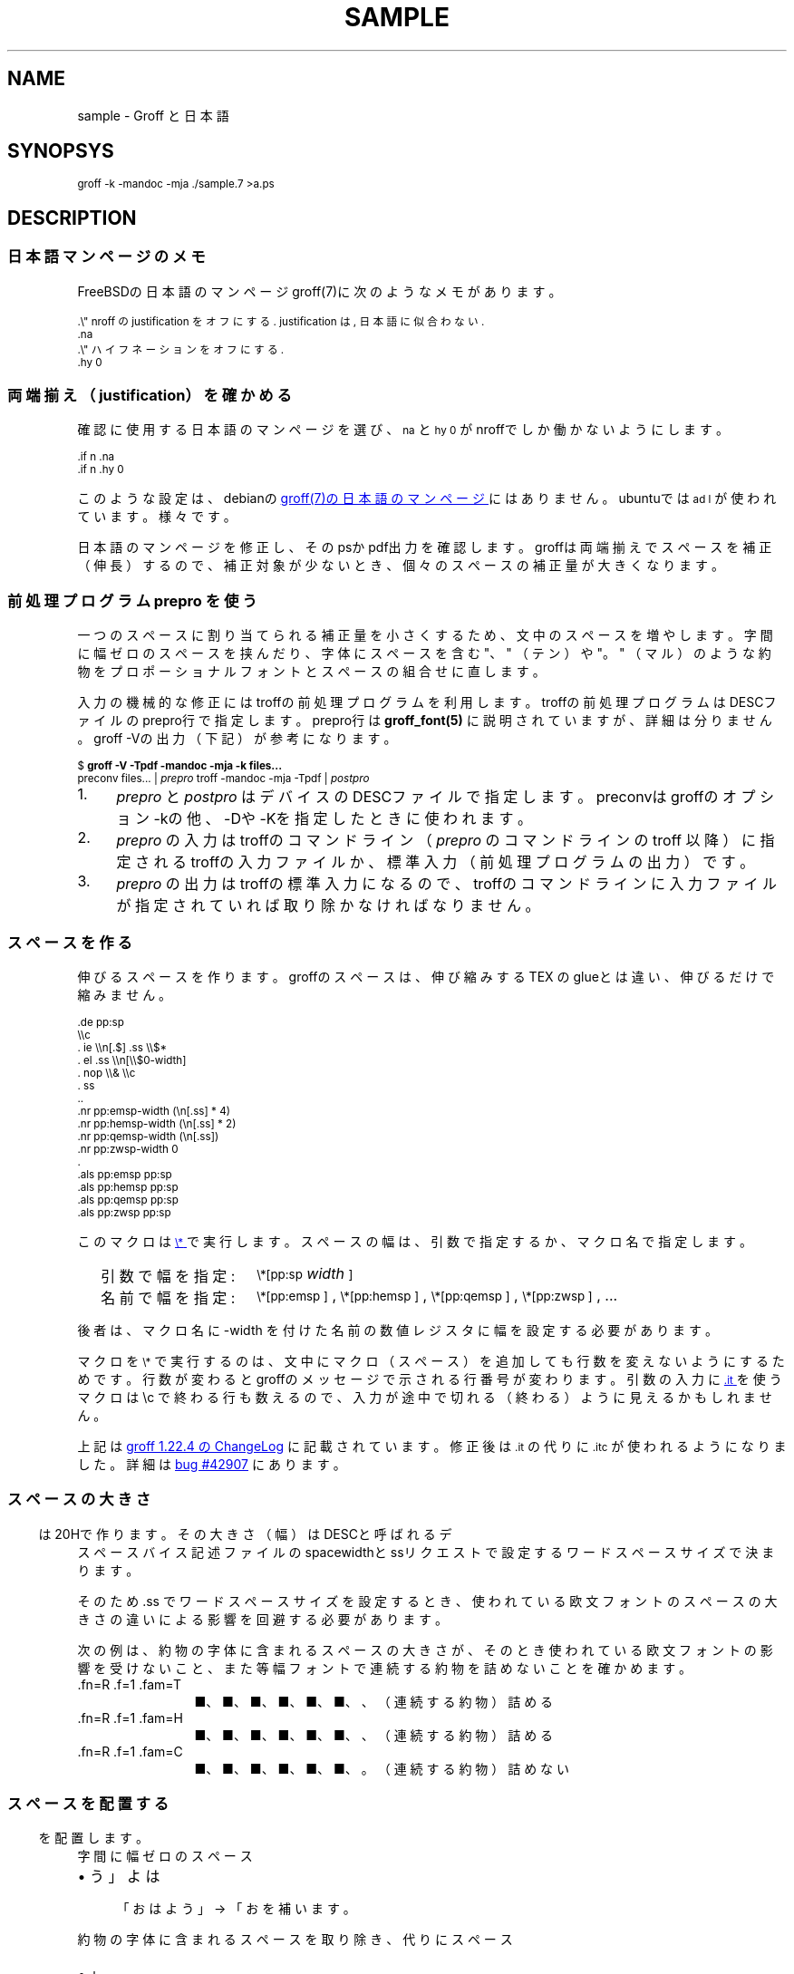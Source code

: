 '\" t
.\" -*- nroff -*-
.nr pp:debug 0
.TH SAMPLE 7
.\"ss 12
.ds dg "\v[-0.4m]\s-3\[dg]\s+3\v[+0.4m]\""
.ds dd "\v[-0.4m]\s-3\[dd]\s+3\v[+0.4m]\""
.ds dg "\v[-0.4m]\s-3\f(MR†\fP\s+3\v[+0.4m]\""
.ds dd "\v[-0.4m]\s-3\f(MR‡\fP\s+3\v[+0.4m]\""
.ds la \[u3008]
.ds ra \[u3009]
.ds C` \s-1
.ds C' \s+1
.\"char \(bu *
.ds TeX T\h'-.2m'\v'.2m'E\v'-.2m'\h'-.1m'X\" Knuth's TeX
.
.ds emsp \m[red]\D'l 0 0.1'\D'l 1 0'\D'l 0 -0.6'\D'l -1 0'\D'l 0 0.5'\h'1'\m[]
.ds ensp \m[red]\D'l 0 0.1'\D'l 0.5 0'\D'l 0 -0.6'\D'l -0.5 0'\D'l 0 0.5'\h'0.5'\m[]
.ds qwsp \m[red]\D'l 0 0.1'\D'l 0.25 0'\D'l 0 -0.6'\D'l -0.25 0'\D'l 0 0.5'\h'0.25'\m[]
.ds zwsp \m[red]\D'l 0 0.1'\D'l 0.1 0'\D'l 0 -0.6'\D'l -0.1 0'\D'l 0 0.5'\h'0.1'\m[]
.
.\".ig ..
.am1 EX
.nr VS_EX (\\n[PS] * 120 / 100)
.vs \\n[VS_EX]u
.ps -1
..
.am1 EE
.ps
..
.\"...
.
.\" ------------------------------------------------------------------
.SH NAME
.\" ------------------------------------------------------------------
.
sample \- Groff と日本語
.
.\" ------------------------------------------------------------------
.SH SYNOPSYS
.\" ------------------------------------------------------------------
.
.EX
groff -k -mandoc -mja ./sample.7 >a.ps
.EE
.
.\" ------------------------------------------------------------------
.SH DESCRIPTION
.\" ------------------------------------------------------------------
.
.
.\" ------------------------------------------------------------------
.SS 日本語マンページのメモ
.\" ------------------------------------------------------------------
.
FreeBSDの日本語のマンページgroff(7)に次のようなメモがあります。
.
.PP
.EX
\&.\e" nroff の justification をオフにする. justification は, 日本語に似合わない.\""
\&.na
\&.\e" ハイフネーションをオフにする.\""
\&.hy 0
.EE
.
.\" ------------------------------------------------------------------
.SS 両端揃え（justification）を確かめる
.\" ------------------------------------------------------------------
.
.PP
確認に使用する日本語のマンページを選び、\f(CW\*(C`na\*(C'\fP と
\f(CW\*(C`hy 0\*(C'\fP がnroffでしか働かないようにします。
.
.PP
.EX
\&.if n .na
\&.if n .hy 0
.EE
.
.PP
このような設定は、debianの
.UR https://manpages.debian.org/buster/manpages-ja/groff.7.ja.html
groff(7)の日本語のマンページ
.UE \c
.
にはありません。ubuntuでは \f(CW\*(C`ad l\*(C'\fP が使われています。様々です。
.
.PP
日本語のマンページを修正し、そのpsかpdf出力を確認します。groffは両端揃
えでスペースを補正（伸長）するので、補正対象が少ないとき、個々のスペー
スの補正量が大きくなります。
.
.
.\" ------------------------------------------------------------------
.SS 前処理プログラム prepro を使う
.\" ------------------------------------------------------------------
.
一つのスペースに割り当てられる補正量を小さくするため、文中のスペースを
増やします。
.
字間に幅ゼロのスペースを挟んだり、字体にスペースを含む "、" （テン）や
"。" （マル）のような約物をプロポーショナルフォントとスペースの組合せ
に直します。
.
.PP
入力の機械的な修正にはtroffの前処理プログラムを利用します。troffの前処
理プログラムはDESCファイルのprepro行で指定します。prepro行は
.BR groff_font(5)
に説明されていますが、詳細は分りません。groff \-Vの出力（下記）が参考
になります。
.
.PP
.EX
\&$ \fBgroff -V -Tpdf -mandoc -mja -k files...\fP
\&preconv files... | \fIprepro\fP troff -mandoc -mja -Tpdf | \fIpostpro\fP
.EE
.
.PP
.IP 1. 4
\fIprepro\fP と \fIpostpro\fP はデバイスのDESCファイルで指定します。
preconvはgroffのオプション \-kの他、\-Dや \-Kを指定したときに使われま
す。
.
.IP 2.
\fIprepro\fP の入力はtroffのコマンドライン（\fIprepro\fP のコマンドラ
インの troff 以降）に指定されるtroffの入力ファイルか、標準入力（前処理
プログラムの出力）です。
.
.IP 3.
\fIprepro\fP の出力はtroffの標準入力になるので、troffのコマンドライン
に入力ファイルが指定されていれば取り除かなければなりません。
.
.\" ------------------------------------------------------------------
.SS スペースを作る
.\" ------------------------------------------------------------------
.
伸びるスペースを作ります。groffのスペースは、伸び縮みする \*[TeX] の
glueとは違い、伸びるだけで縮みません。
.
.PP
.EX
\&.de pp:sp
\e\ec
\&.  ie \e\en[.$] .ss \e\e$*
\&.  el .ss \e\en[\e\e$0-width]
\&.  nop \e\e& \e\ec
\&.  ss
\&..
\&.nr pp:emsp-width  (\en[.ss] * 4)
\&.nr pp:hemsp-width (\en[.ss] * 2)
\&.nr pp:qemsp-width (\en[.ss])
.\"\&.nr pp:wdsp-width  \en[.ss]
.\"\&.nr pp:nrsp-width  (\en[.ss] / 4)
\&.nr pp:zwsp-width  0
\&.
\&.als pp:emsp  pp:sp
\&.als pp:hemsp pp:sp
\&.als pp:qemsp pp:sp
.\"\&.als pp:wdsp  pp:sp
.\"\&.als pp:nrsp  pp:sp
\&.als pp:zwsp  pp:sp
.EE
.
.PP
このマクロは
.UR https://www.gnu.org/software/groff/manual/html_node/Strings.html#index-_005c_002a
\f(CW\*(C`\e*\*(C'\fP
.UE
で実行します。
.
スペースの幅は、引数で指定するか、マクロ名で指定します。
.PP
.RS 2
.PD 0
.TP 16
引数で幅を指定:
.
\f(CW\*(C`\e*[pp:sp\*(C'\fP \fIwidth\fP\f(CW\*(C`]\*(C'\fP
.TP
名前で幅を指定:
.
\f(CW\*(C`\e*[pp:emsp ]\*(C'\fP, \f(CW\*(C`\e*[pp:hemsp ]\*(C'\fP,
\f(CW\*(C`\e*[pp:qemsp ]\*(C'\fP, \f(CW\*(C`\e*[pp:zwsp ]\*(C'\fP, ...
.PD
.RE
.
.PP
後者は、マクロ名に -width を付けた名前の数値レジスタに幅を設定する必要
があります。
.
.PP
マクロを \f(CW\*(C`\e*\*(C'\fP で実行するのは、文中にマクロ（スペース）を追加
しても行数を変えないようにするためです。行数が変わるとgroffのメッセー
ジで示される行番号が変わります。引数の入力に
.UR https://www.gnu.org/software/groff/manual/html_node/Input-Line-Traps.html#index-it
\f(CW\*(C`.it\*(C'\fP
.UE
を使うマクロは \ec で終わる行も数えるので、
入力が途中で切れる（終わる）ように見えるかもしれません。
.
.PP
上記は
.UR https://git.savannah.gnu.org/cgit/groff.git/tree/ChangeLog?h=1.22.4#n1519
groff 1.22.4 の ChangeLog
.UE
に記載されています。修正後は \f(CW\*(C`.it\*(C'\fP の代りに
\f(CW\*(C`.itc\*(C'\fP が使われるようになりました。
.
詳細は
.UR https://savannah.gnu.org/bugs/?42907
bug #42907
.UE
にあります。
.
.\" ------------------------------------------------------------------
.SS スペースの大きさ
.\" ------------------------------------------------------------------
.
スペース \*[ensp] は20Hで作ります。その大きさ（幅）はDESCと呼ばれるデ
バイス記述ファイルのspacewidthとssリクエストで設定するワードスペースサ
イズで決まります。
.
.TS
tab(;);
l l l.
\f(TRT Times\fP;\(->|\f(TR \fP|\(<-;\f(CW\ew'\ef(TR \efP'\fP = \w'\f(TR \fP'u
\f(HRH Helvetica\fP;\(->|\f(HR \fP|\(<-;\f(CW\ew'\ef(HR \efP'\fP = \w'\f(HR \fP'u
\f(CRC Courier\fP;\(->|\f(CR \fP|\(<-;\f(CW\ew'\ef(CR \efP'\fP = \w'\f(CR \fP'u
.TE
.
.PP
そのため \&.ss でワードスペースサイズを設定するとき、
.ig
\f(CW(\ew'\ef(TR \efP' ÷ \ew' ')\fP
.
を乗じて、
..
使われている欧文フォントのスペースの大きさの違いによる影響を
回避する必要があります。
.
.
.PP
.ne 4
次の例は、約物の字体に含まれるスペースの大きさが、そのとき使われている
欧文フォントの影響を受けないこと、また等幅フォントで連続する約物を詰め
ないことを確かめます。
.
.nr pp:debug.bak \n[pp:debug]
.nr pp:debug 2
.PP
.PD 0
.
.ds mF \n[.fam]
.nr mE \n(.f
.
.fam T
.ft \n[.fam]R
.
.TP 12m
\&.fn=\n[.fn] \&.f=\n[.f] \&.fam=\n[.fam]
■、■、■、■、■、■、、（連続する約物）詰める
.
.fam H
.ft \n[.fam]R
.TP
\&.fn=\n[.fn] \&.f=\n[.f] \&.fam=\n[.fam]
■、■、■、■、■、■、、（連続する約物）詰める
.
.fam C
.ft \n[.fam]R
.TP
\&.fn=\n[.fn] \&.f=\n[.f] \&.fam=\n[.fam]
■、■、■、■、■、■、。（連続する約物）詰めない
.
.fam \*(mF
.ft \n(mE
.PD
.nr pp:debug \n[pp:debug.bak]
.
.\" ------------------------------------------------------------------
.SS スペースを配置する
.\" ------------------------------------------------------------------
.
字間に幅ゼロのスペース \*[zwsp] を配置します。
.
.PP
.IP \(bu 4
「おはよう」 \(-> 「お\*[zwsp]は\*[zwsp]よ\*[zwsp]う」
.
.PP
約物の字体に含まれるスペースを取り除き、代りにスペース \*[ensp] を補い
ます。
.
.PP
.PD 0.1
.IP \(bu 4
「\z。\h'1m'」 \(-> 「。\&\*[ensp]」
.IP \(bu
「\z、\h'1m'」 \(-> 「、\&\*[ensp]」
.IP \(bu
「\Z'\h[0.5m]（'\h'1m'」 \(-> 「\*[ensp]\&（」
.IP \(bu
「\z）\h'1m'」 \(-> 「）\&\*[ensp]」
.IP \(bu
「\Z'\h[0.25m]・'\h'1m'」 \(-> 「\*[qwsp]\&・\&\*[qwsp]」
.PD
.
.PP
それから、日本語と欧文の境界にスペースを配置します。preproは、
.UR https://qiita.com/CodeOne/items/43d2b8e4247b020652b2
日本語文章中、 英単語の両端にスペースをつける人
.UE \c
.
のようにスペースをつけます。スペースをつける人のスペース（入力されたス
ペース）はそのまま残します。人が入力するスペースには20Hの他、groffのエ
スケープで作られたものもあります。
.
.PP
数は日本語と近いと考えられるので（説明は上のリンクを参照）、数と日本語
の境界のスペースを狭くします。
.
また数を構成するものには数字だけでなく前置記号（￥、＄、￡、等）、後置
記号（℃、％、㌔、等）、更に単位もあると思います。
.
分り難いと思われるので、
文中に次の行を置くことで追加したスペースを確認できるようにしています。
.
.PP
.EX
\&.nr pp:debug 1
.EE
.
.PP
.nr pp:debug.bak \n[pp:debug]
.nr pp:debug 1
.PD 0
.IP \(bu 4
2012年3月4日は今日と同じ曜日ですか？
.IP \(bu
弟から1,000円もらう。1,\|000円、1,\~000円など
.IP \(bu
数は単位も含みます。縦横230㎝や重さ4.75㌢は単位の後にスペースが入ります。
.IP \(bu
単位は英字の組合せも受け入れます。従って230cmと書くことができます。
.IP \(bu
単位230km/hや4.75kg/m\s-3\u2\d\s+3はパースできません。
.IP \(bu
単位230[km/h]や4.75(kg/m\s-3\u2\d\s+3)はパースできます。
.PD
.PP
カンマの後、括弧の前後のスペースの調整は難しいので、何もしていません。
.nr pp:debug \n[pp:debug.bak]
.
.
.\" ------------------------------------------------------------------
.SS 連続する約物の配置
.\" ------------------------------------------------------------------
.
.UR https://www.w3.org/TR/jlreq/
日本語組版処理の要件 （日本語版） W3C 技術ノート
.UE
.
「3.1.4 始め括弧類，終わり括弧類，読点類，句点類及び中点類が連続する場
合の配置方法」を参考にしました。例を示します。
.
.PP
.PD 0
.IP \[u2460]  4
句読点の後ろに終わり括弧類が連続
.br
…である。」この…
.
.IP \[u2461]  4
終わり括弧類の後ろに句読点が連続
.br
…である）。この…
.
.IP \[u2462]  4
読点類の後ろに始め括弧類が連続
.br
…である、「この…
.
.IP \[u2463]  4
終わり括弧類の後ろに始め括弧類が連続
.br
…である」「この…
.
.IP \[u2464]  4
始め括弧類の後ろに始め括弧類が連続
.br
…である「『この…
.
.IP \[u2465]  4
終わり括弧類の後ろに終わり括弧類が連続
.br
…である）」この…
.
.IP \[u2466]  4
括弧類と中点類が連続
.br
…「編集」・「校正」…
.PD
.
.PP
（後で）禁則ではスペースのマクロに使われる20Hを \f(CW\*(C`\e~\*(C'\fP にする必
要があります。
.
.ig
.PP
.UR https://www.gnu.org/software/groff/manual/html_node/Ligatures-and-Kerning.html
Ligatures and Kerning
.UE
も試しましたが、日本語の約物には使えませんでした。確かunicodeの文字に
は使えない、といった類のエラーが出力されました。
..
.
.
.\" ------------------------------------------------------------------
.SS プロポーショナルフォント（もどき）を作る
.\" ------------------------------------------------------------------
.
サンプルのps.localの一部を示します。全角幅1emに近いとき \ehで調整しま
す。
.
.PP
.EX
\&.\e" A.6 Full stops (cl-06)\""
\&.if (\ew'\e[u3002]' > 0.8m) .char \e[u3002] \e[u3002]\eh'-0.5m'\e" 。\""
\&.if (\ew'\e[uFF0E]' > 0.8m) .char \e[uFF0E] \e[uFF0E]\eh'-0.5m'\e" ．\""
.EE
.
.PP
以下、字体の幅が0.5em以下で「青」、そうでないとき「赤」です。（大半は
青の筈です。）
.
.de check_char
.  nop \m[grey]|\m[]\c
.  ie (\w'\\$1' <= 0.5m) .nop \m[blue]\\$1\m[]\c
.  el .nop \m[red]\\$1\m[]\c
..
.de check_w3c_jlreq_a1-7
.PD 0
.TP 3i
A.1 Opening brackets (cl-01)
.check_char ‘
.check_char “
.check_char (
.check_char （
.check_char 〔
.check_char [
.check_char ［
.check_char {
.check_char ｛
.check_char 〈
.check_char 《
.check_char 「
.check_char 『
.check_char 【
.check_char ⦅
.check_char ｟
.check_char 〘
.check_char 〖
.check_char «
.check_char 〝
.check_char
.
.TP
A.2 Closing brackets (cl-02)
.check_char ’
.check_char ”
.check_char )
.check_char ）
.check_char 〕
.check_char ]
.check_char ］
.check_char }
.check_char ｝
.check_char 〉
.check_char 》
.check_char 」
.check_char 』
.check_char 】
.check_char ⦆
.check_char ｠
.check_char 〙
.check_char 〗
.check_char »
.check_char 〟
.check_char
.
.TP
A.3 Hyphens (cl-03)
.check_char ‐
.\"check_char 〜
.check_char ゠
.check_char –
.check_char
.
.TP
A.4 Dividing punctuation marks (cl-04)
.check_char !
.check_char ！
.check_char ?
.check_char ？
.\"check_char ‼
.\"check_char ⁇
.\"check_char ⁈
.\"check_char ⁉
.check_char
.
.TP
A.5 Middle dots (cl-05)
.check_char ・
.check_char ：
.check_char :
.check_char ;
.check_char
.
.TP
A.6 Full stops (cl-06)
.check_char 。
.check_char ．
.check_char .
.check_char 
.
.TP
A.7 Commas (cl-07)
.check_char 、
.check_char ，
.check_char ,
.check_char
.PD
..
.
.PP
.check_w3c_jlreq_a1-7
.
.
.PP
フォントのインストールにmakeを使います。スタイル R I B BI を必要に応じ
てfontforgeで作成するので少し時間がかかります。
.
.PP
.EX
\&$ make -f font-sauce.mk install
.EE
.
.PP
以下の \&.mk があります。
.
.PP
.PD 0
.IP \(bu 4
.UR https://github.com/3846masa/sauce-han-fonts
醤ノ明朝
.UE
（font-sauce.mk）
.IP \(bu
.UR https://github.com/ButTaiwan/genyo-font
源様明朝
.UE
（font-genyo.mk）
.IP \(bu
.UR https://moji.or.jp/ipafont/
IPAex明朝
.UE
（font-ipaex.mk）
.IP \(bu
.UR https://moji.or.jp/ipafont/
Takao明朝
.UE
（font-takao.mk）
.PD
.
.ig
.PP
fontforgeを止めるために、
.UR https://github.com/obuk/use-groff/issues/1
イタリック体をPostScript文法で
.UE \c
ヒントを頂きました。しかし、ttfからafmを出力する、グリフ名をAdobe
Glyph Listに直す、でもfontforgeを使用しているため、止めるのは難しそう
です。
..
.
.\" ------------------------------------------------------------------
.SS unicodeの正規化を抑止する
.\" ------------------------------------------------------------------
.
groffはCJK互換漢字 F900-FAFF、CJK互換漢字補助 2F800-2FA1Fを正規化しま
す。正規化は、たとえば、「視（\e[u8996]）」とその旧字「視（\e[uFA61]）」
を「視（\e[u8996]）」にまとめます。
.
.PP
旧字を使うにはgroffのリポジトリを取得し、
\%src/\:utils/\:afmtodit/\:afmtodit.tablesと
\%src/\:libs/\:libgroff/\:uniuni.cppに正規化を抑止するパッチを当て、
groffをリビルドする必要があります。
.
.ig
.PP
groffのリビルドには抵抗があったので、先に次のようにCJK互換漢字を異体字
で定義できないか試しましたが、正規化を回避することはできませんでした。
.
.sp 0.5
.EX
\&.char \e[uFA61] \e[u8996_E0101]
.EE
..
.\" ------------------------------------------------------------------
.SS 異体字を使う
.\" ------------------------------------------------------------------
.
.PP
groffで異体字を扱うには、
.UR https://docs.microsoft.com/en-us/typography/opentype/spec/cmap
Character to Glyph Index Mapping Table (cmap)
.UE
のUVSからtextmapを作成し、
.BR afmtodit (1)
に入力して異体字をサポートするgroffのフォントを作成する必要があります。
.
.PP
異体字はフォントに依存します。「視（\e[u8996]）」とその異体字に関する
部分をいくつかのフォントで示します。
.
.TP
SauceHanSerifJP-Regular
.ta 8m +8m +8m +8m +8m +8m
.EX
u8996	1000,836,79	2	14709	uni8996
u8996_E0100	\[dq]
uFA61	1000,818,77	2	18188	uniFA61
u8996_FE00	\[dq]
u8996_E0101	\[dq]
.EE
.
.TP
GenYoMinJP-Regular
.EX
u8996	1000,836,79	2	25966	uni8996
uFA61	1000,818,77	2	32113	uniFA61
.EE
.
.TP
IPAexMincho-Regular
.EX
u8996	1000,827,74	2	9762	uni8996
uFA61	1000,812,72	2	12093	uniFA61
u8996_FE00	\[dq]
.EE
.
.PP
これを見る限り異体字はフォントごと異なることが分ります。できるだけ使用
しないでおくか、もし使うなら変更の可能性を考慮して使うのが良さそうです。
.
.PP
上のSauceHanSerifJP-Regularを見ると、「視（\f(CW\e[uFA61]\fP）」には異
体字セレクタ（Variation Selector）を用いた表現 \f(CW\e[u8996_FE00]\fP
と \f(CW\e[u8996_E0101]\fP があります。
.
.PP
旧字「\f(CW\e[u8996_E0101]\fP」は「旧字である」ということを明示するた
めに独立したVSを後に添えて「\f(CW\[u8996]\e[uE0101]\fP」と表現する方が
分りやすい場合もありそうです。
.
.ig ..
.TS
tab(;);
lfCW l l l.
\e[u9089_E0101];邉󠄁;邉\[uE0101];\[u9089_E0101];
\e[u9089_E0102];邉󠄂;邉\[uE0102];\[u9089_E0102];
\e[u9089_E0103];邉󠄃;邉\[uE0103];\[u9089_E0103];
\e[u9089_E0104];邉󠄄;邉\[uE0104];\[u9089_E0104];
\e[u9089_E0105];邉󠄅;邉\[uE0105];\[u9089_E0105];
\e[u9089_E0106];邉󠄆;邉\[uE0106];\[u9089_E0106];
\e[u9089_E0107];邉󠄇;邉\[uE0107];\[u9089_E0107];
\e[u9089_E0108];邉󠄈;邉\[uE0108];\[u9089_E0108];
\e[u9089_E0109];邉󠄉;邉\[uE0109];\[u9089_E0109];
\e[u9089_E010A];邉󠄊;邉\[uE010A];\[u9089_E010A];
\e[u9089_E010B];邉󠄋;邉\[uE010B];\[u9089_E010B];
\e[u9089_E010C];邉󠄌;邉\[uE010C];\[u9089_E010C];
\e[u9089_E010D];邉󠄍;邉\[uE010D];\[u9089_E010D];
\e[u9089_E010E];邉󠄎;邉\[uE010E];\[u9089_E010E];
\e[u908A_E0101];邊󠄁;邊\[uE0101];\[u908A_E0101];
\e[u908A_E0102];邊󠄂;邊\[uE0102];\[u908A_E0102];
\e[u908A_E0103];邊󠄃;邊\[uE0103];\[u908A_E0103];
\e[u908A_E0104];邊󠄄;邊\[uE0104];\[u908A_E0104];
\e[u908A_E0105];邊󠄅;邊\[uE0105];\[u908A_E0105];
\e[u908A_E0106];邊󠄆;邊\[uE0106];\[u908A_E0106];
\e[u908A_E0107];邊󠄇;邊\[uE0107];\[u908A_E0107];
.TE
...
.
.\" ------------------------------------------------------------------
.SS ハイパーリンクを使う
.\" ------------------------------------------------------------------
.
見出しをしおりやリンク先として使うには、見出しを定義するマクロに
\f(CW\*(C`pdfhref\*(C'\fP を追加します。
.
\f(CW\*(C`pdfhref\*(C'\fP は
.UR https://opensource.adobe.com/dc-acrobat-sdk-docs/acrobatsdk/pdfs/acrobatsdk_pdfmark.pdf
pdfmark
.UE
を利用するためのgroffのマクロです。
.
.PP
man.localに追加するコードの例を示します。
.
.sp 0.5
.EX
\&.am SH
\&.  pdfhref O 1 \e\e$*
\&.  pdfhref M -D \(dq\e\e$*
\&..
\&.am SS
\&.  pdfhref O 2 \e\e$*
\&.  pdfhref M -D \(dq\e\e$*
\&..
.EE
.
.PP
見出しはSHやSSマクロの引数で指定する他、マクロの次の行に置くことでも指
定できますが、このコードは引数で指定されたものしか扱えないということに
注意してください。
.
.PP
上のpdfhref Mで \-Dオプションに指定した文字列はリンク先を表わす名前に
なります。名前はURIの一部として使うことができます。見出しから名前を作
るとき、使えない文字はpdfcleanで取り除くことができますが、オリジナルの
pdfcleanはunicodeを扱うことができません。そのため名前に使えない文字を
\e*[pdfclean:magic]xx（xxは文字コード）に変換する修正を加えました。
.
（\c
.UR https://ja.wikipedia.org/wiki/パーセントエンコーディング
パーセントエンコーディング
.UE \c
も良いと思いますが、pdfの名前に % が使えません。）
.
pdfcleanにはスペースを \- に変換変換する修正も加えました。
.
.PP
.ds PDFBOOKMARK.NAME.10 \*[PDFBOOKMARK.NAME]
.substring PDFBOOKMARK.NAME.10 0 9
.length PDFBOOKMARK.NAME.length \*[PDFBOOKMARK.NAME]
.
変換した名前はPDFBOOKMARK.NAMEに格納されるので、次のしおりを定義するま
での間、必要なら文書の中で参照することができます。たとえば、この項の見
出し「\c
.UR ハイパーリンクを使う
.UE \c
」は、長さ \n[PDFBOOKMARK.NAME.length] 文字の長い名前になります。また
始めの10文字は「\*[PDFBOOKMARK.NAME.10]...」です。
.
.PP
それなりに動いているように見えますが、しばらく使ってみようと思います。
.
.
.\" ------------------------------------------------------------------
.SS リンクテキストのはじまりと終わりを指定する
.\" ------------------------------------------------------------------
.
マンページをpdfに出力するとき \f(CW\*(C`UR\*(C'\fP と
\f(CW\*(C`UE\*(C'\fP のパラメータを
\f(CW\*(C`pdfhref\*(C'\fP に渡すことになりますが、
.
\f(CW\*(C`pdfhref\*(C'\fP のパラメータは引数で指定しなければなりま
せん。
.
\f(CW\*(C`UR\*(C'\fP と \f(CW\*(C`UE\*(C'\fP の間に置かれたテキ
ストを引数にするのは簡単ではありません。
.
そこで \f(CW\*(C`pdfhref\*(C'\fP のインタフェースを
\f(CW\*(C`UR\*(C'\fP と \f(CW\*(C`UE\*(C'\fP に合わせて、
.
はじまりと終わりを \f(CW\*(C`pdfhref -S\*(C'\fP と
\f(CW\*(C`pdfhrefend\*(C'\fP で指定します。
.
これらは、
.B groff
のpdfドライバ
.BR gropdf (1)
の
.BI "\[rs]X'pdf: markstart " "/ANN definition" '
と
.B \[rs]X'pdf: markend'
に対応します。
.
.
.
.bp
.\" ------------------------------------------------------------------
.SS 両端揃えの比較
.\" ------------------------------------------------------------------
.
.UR https://www.aozora.gr.jp/cards/001779/card56646.html
心理試験（青空文庫 図書カード：No.56646）
.UE
.
をmodeを指定して処理し、スペースの配置を確かめます。
.
.nr pp:debug.bak \n[pp:debug]
.nr pp:debug 1
.PP
.B
1. 日本語の行の継続で取り除かれるスペースを見る（mode 32）
.
.ll 30m
.PP
.\" pp-ja 32
例えば、Automatograph等の力を借りて、手の微細な動きを発見する方法。あ
る手段によって眼球の動き方を確める方法。Pneumographによって呼吸の深浅
遅速を計る方法。Sphygmographによって脈搏の高低遅速を計る方法。
Plethysmographによって四肢の血量を計る方法。Galvanometerによって掌の
微細なる発汗を発見する方法。膝の関節を軽く打って生ずる筋肉の収縮の多少
を見る方法、其他これらに類した種々様々の方法がある。
.\" pp-ja
.ll
.
.PP
.\"B 2. 行を跨ぐ日本語の文をつなぐ。 約物のスペースを補正に使う （mode 1）
.B
2. 行を跨ぐ日本語の文をつなぐ。約物のスペースを補正に使う（mode 1）
.
.ll 30m
.PP
.\" pp-ja 1
例えば、Automatograph等の力を借りて、手の微細な動きを発見する方法。あ
る手段によって眼球の動き方を確める方法。Pneumographによって呼吸の深浅
遅速を計る方法。Sphygmographによって脈搏の高低遅速を計る方法。
Plethysmographによって四肢の血量を計る方法。Galvanometerによって掌の
微細なる発汗を発見する方法。膝の関節を軽く打って生ずる筋肉の収縮の多少
を見る方法、其他これらに類した種々様々の方法がある。
.\" pp-ja
.ll
.
.PP
.\".B 3. 上記 2. に加え、 和文と欧文の境界、 および字間にスペースを補う （mode 7）
.B
3. 上記2.に加え、和文と欧文の境界、および字間にスペースを補う（mode 7）
.
.ll 30m
.PP
.\" pp-ja 7
例えば、Automatograph等の力を借りて、手の微細な動きを発見する方法。あ
る手段によって眼球の動き方を確める方法。Pneumographによって呼吸の深浅
遅速を計る方法。Sphygmographによって脈搏の高低遅速を計る方法。
Plethysmographによって四肢の血量を計る方法。Galvanometerによって掌の
微細なる発汗を発見する方法。膝の関節を軽く打って生ずる筋肉の収縮の多少
を見る方法、其他これらに類した種々様々の方法がある。
.\" pp-ja
.ll
.nr pp:debug \n[pp:debug.bak]
.
.PP
誤りや改善のご指摘がありましたら、お気軽にどうぞ。
.
